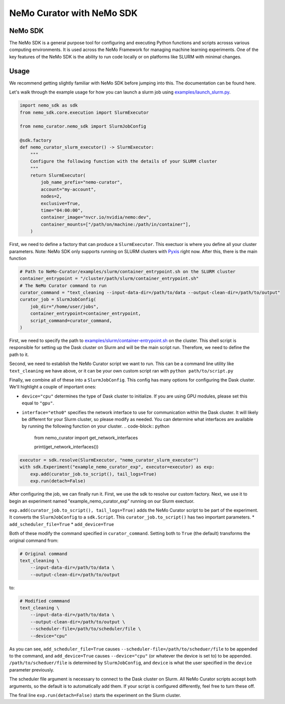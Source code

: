 .. _data-curator-nemo-sdk:

======================================
NeMo Curator with NeMo SDK
======================================
-----------------------------------------
NeMo SDK
-----------------------------------------

The NeMo SDK is a general purpose tool for configuring and executing Python functions and scripts acrosss various computing environments.
It is used across the NeMo Framework for managing machine learning experiments.
One of the key features of the NeMo SDK is the ability to run code locally or on platforms like SLURM with minimal changes.

-----------------------------------------
Usage
-----------------------------------------

We recommend getting slightly familiar with NeMo SDK before jumping into this. The documentation can be found here.

Let's walk through the example usage for how you can launch a slurm job using `examples/launch_slurm.py <https://github.com/NVIDIA/NeMo-Curator/blob/main/examples/nemo_sdk/launch_slurm.py>`_.

.. code-block:: python


    import nemo_sdk as sdk
    from nemo_sdk.core.execution import SlurmExecutor

    from nemo_curator.nemo_sdk import SlurmJobConfig

    @sdk.factory
    def nemo_curator_slurm_executor() -> SlurmExecutor:
        """
        Configure the following function with the details of your SLURM cluster
        """
        return SlurmExecutor(
            job_name_prefix="nemo-curator",
            account="my-account",
            nodes=2,
            exclusive=True,
            time="04:00:00",
            container_image="nvcr.io/nvidia/nemo:dev",
            container_mounts=["/path/on/machine:/path/in/container"],
        )

First, we need to define a factory that can produce a ``SlurmExecutor``.
This exectuor is where you define all your cluster parameters. Note: NeMo SDK only supports running on SLURM clusters with `Pyxis <https://github.com/NVIDIA/pyxis>`_ right now.
After this, there is the main function

.. code-block:: python

    # Path to NeMo-Curator/examples/slurm/container_entrypoint.sh on the SLURM cluster
    container_entrypoint = "/cluster/path/slurm/container_entrypoint.sh"
    # The NeMo Curator command to run
    curator_command = "text_cleaning --input-data-dir=/path/to/data --output-clean-dir=/path/to/output"
    curator_job = SlurmJobConfig(
        job_dir="/home/user/jobs",
        container_entrypoint=container_entrypoint,
        script_command=curator_command,
    )

First, we need to specify the path to `examples/slurm/container-entrypoint.sh <https://github.com/NVIDIA/NeMo-Curator/blob/main/examples/slurm/container-entrypoint.sh>`_ on the cluster.
This shell script is responsible for setting up the Dask cluster on Slurm and will be the main script run.
Therefore, we need to define the path to it.

Second, we need to establish the NeMo Curator script we want to run.
This can be a command line utility like ``text_cleaning`` we have above, or it can be your own custom script ran with ``python path/to/script.py``


Finally, we combine all of these into a ``SlurmJobConfig``. This config has many options for configuring the Dask cluster.
We'll highlight a couple of important ones:

* ``device="cpu"`` determines the type of Dask cluster to initialize. If you are using GPU modules, please set this equal to ``"gpu"``.
* ``interface="etho0"`` specifies the network interface to use for communication within the Dask cluster. It will likely be different for your Slurm cluster, so please modify as needed. You can determine what interfaces are available by running the following function on your cluster.
  .. code-block:: python

    from nemo_curator import get_network_interfaces

    print(get_network_interfaces())

.. code-block:: python

    executor = sdk.resolve(SlurmExecutor, "nemo_curator_slurm_executor")
    with sdk.Experiment("example_nemo_curator_exp", executor=executor) as exp:
        exp.add(curator_job.to_script(), tail_logs=True)
        exp.run(detach=False)

After configuring the job, we can finally run it.
First, we use the sdk to resolve our custom factory.
Next, we use it to begin an experiment named "example_nemo_curator_exp" running on our Slurm exectuor.

``exp.add(curator_job.to_script(), tail_logs=True)`` adds the NeMo Curator script to be part of the experiment.
It converts the ``SlurmJobConfig`` to a ``sdk.Script``.
This ``curator_job.to_script()`` has two important parameters.
* ``add_scheduler_file=True``
* ``add_device=True``

Both of these modify the command specified in ``curator_command``.
Setting both to ``True`` (the default) transforms the original command from:

.. code-block:: bash

    # Original command
    text_cleaning \
        --input-data-dir=/path/to/data \
        --output-clean-dir=/path/to/output

to:

.. code-block:: bash

    # Modified commmand
    text_cleaning \
        --input-data-dir=/path/to/data \
        --output-clean-dir=/path/to/output \
        --scheduler-file=/path/to/scheduler/file \
        --device="cpu"


As you can see, ``add_scheduler_file=True`` causes ``--scheduler-file=/path/to/scheduer/file`` to be appended to the command, and ``add_device=True`` causes ``--device="cpu"`` (or whatever the device is set to) to be appended.
``/path/to/scheduer/file`` is determined by ``SlurmJobConfig``, and ``device`` is what the user specified in the ``device`` parameter previously.

The scheduler file argument is necessary to connect to the Dask cluster on Slurm.
All NeMo Curator scripts accept both arguments, so the default is to automatically add them.
If your script is configured differently, feel free to turn these off.

The final line ``exp.run(detach=False)`` starts the experiment on the Slurm cluster.